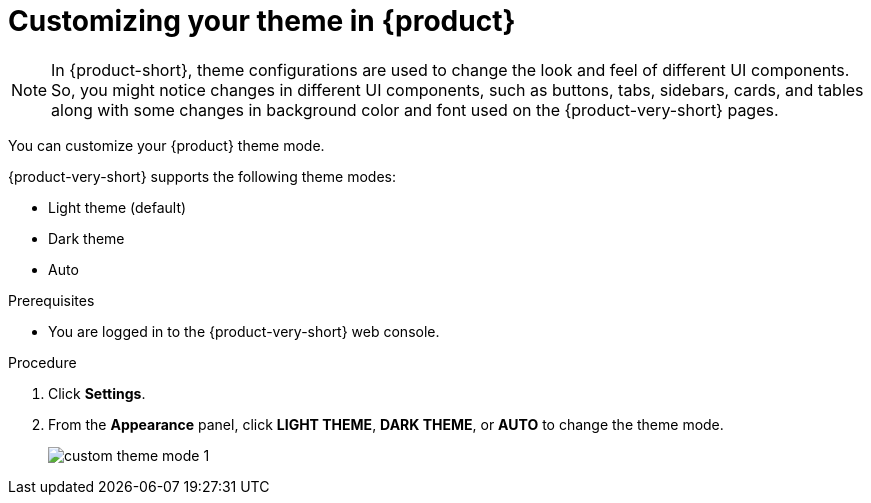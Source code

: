 [id='proc-customizing-the-web-console_{context}']
= Customizing your theme in {product}

[NOTE]
====
In {product-short}, theme configurations are used to change the look and feel of different UI components. So, you might notice changes in different UI components, such as buttons, tabs, sidebars, cards, and tables along with some changes in background color and font used on the {product-very-short} pages. 
====

You can customize your {product} theme mode.

{product-very-short} supports the following theme modes:

* Light theme (default)
* Dark theme
* Auto

.Prerequisites

* You are logged in to the {product-very-short} web console.

.Procedure

. Click *Settings*.
. From the *Appearance* panel, click *LIGHT THEME*, *DARK THEME*, or *AUTO* to change the theme mode.
+
image::user-guide/custom-theme-mode-1.png[]

// [NOTE]
// ====
// If you choose the *AUTO* theme mode, ... 
// ====
